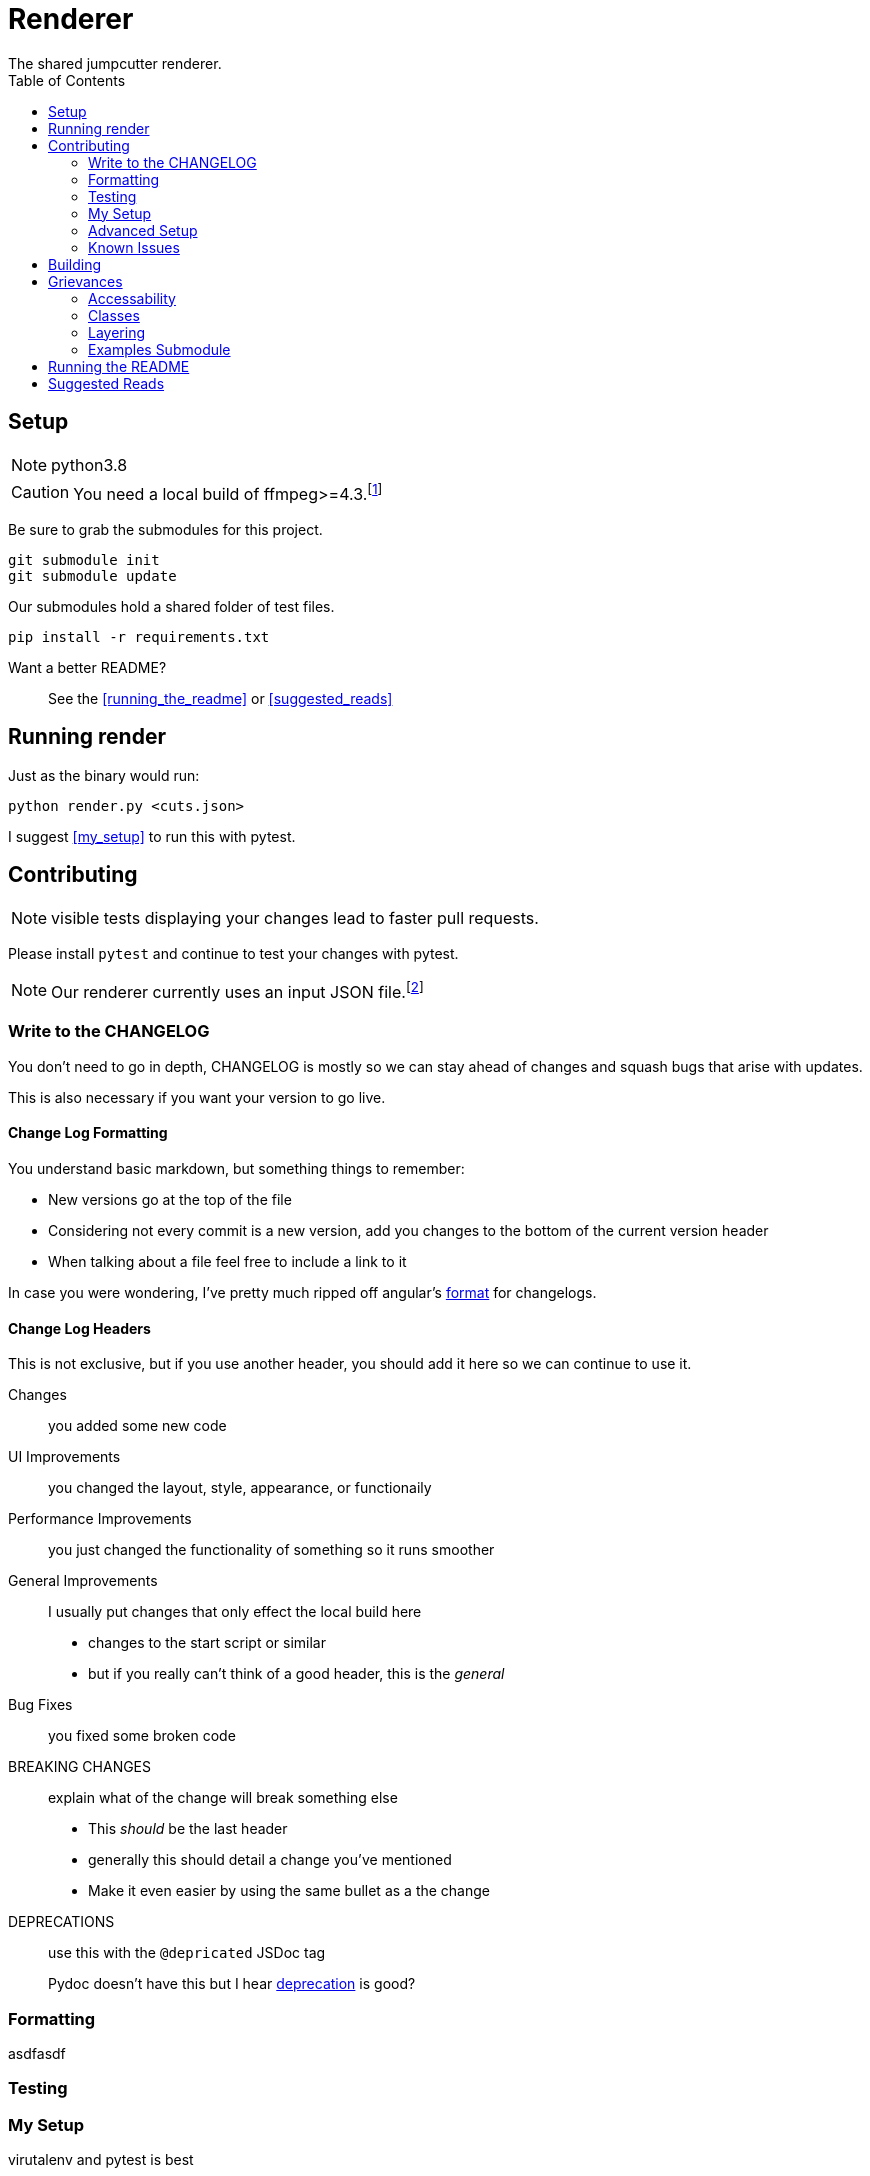 = Renderer
:experimental:
:description: The render script
:toc: left
ifdef::env-github,safe-mode-secure[]
:toc:
:toc-placement!:
endif::[]
The shared jumpcutter renderer.

ifdef::env-github,safe-mode-secure[]
toc::[]
endif::[]

== Setup
NOTE: python3.8

CAUTION: You need a local build of ffmpeg>=4.3.footnote:[ffmpeg 4.3 is not a current/stable release]

Be sure to grab the submodules for this project.

[source, sh]
----
git submodule init
git submodule update
----


Our submodules hold a shared folder of test files.

[source, sh]
----
pip install -r requirements.txt
----

Want a better README?::
See the <<running_the_readme>> or <<suggested_reads>>

== Running render
.our render is cli based

.Just as the binary would run:
[source, sh]
----
python render.py <cuts.json>
----

I suggest <<my_setup>> to run this with pytest.

== Contributing
NOTE: visible tests displaying your changes lead to faster pull requests.

Please install `pytest` and continue to test your changes with pytest.


NOTE: Our renderer currently uses an input JSON file.footnote:["We hope to introduce a websocket input method \n see <<open_interaction>>"]


=== Write to the CHANGELOG
You don't need to go in depth,
CHANGELOG is mostly so we can stay ahead of changes and
squash bugs that arise with updates.

This is also necessary if you want your version to go live.

==== Change Log Formatting
You understand basic markdown, but something things to remember:

- New versions go at the top of the file
- Considering not every commit is a new version, add you changes to the bottom of the current version header
- When talking about a file feel free to include a link to it

In case you were wondering, I've pretty much ripped off angular's https://github.com/angular/angular/blob/master/CHANGELOG.md[format] for changelogs.

==== Change Log Headers
This is not exclusive, but if you use another header, you should add it here so we can continue to use it.


Changes::
you added some new code

UI Improvements::
you changed the layout, style, appearance, or functionaily

Performance Improvements::
you just changed the functionality of something so it runs smoother

General Improvements::
I usually put changes that only effect the local build here
- changes to the start script or similar
- but if you really can't think of a good header, this is the _general_

Bug Fixes::
you fixed some broken code

BREAKING CHANGES::
explain what of the change will break something else
- This _should_ be the last header
- generally this should detail a change you've mentioned
- Make it even easier by using the same bullet as a the change

DEPRECATIONS::
use this with the `@depricated` JSDoc tag
+
Pydoc doesn't have this but I hear https://deprecation.readthedocs.io/en/latest/[deprecation] is good?


=== Formatting
asdfasdf

// TODO: asdfasdf

=== Testing


=== My Setup
.virutalenv and pytest is best


[source, sh]
----
python3 -m pip install virtualenv
virtualenv -p python3.8 venv
source venv/bin/activate
pip install -r requirements.txt
pip install autopep8 pytest flake8 pylint rope
----


=== Advanced Setup
Bc I love our devs here's the best way to test your changes

Terminal 1::
`vim render.py`:::
duh
Terminal 2::
`nodemon -e "py,json" -x "pytest -s -m render"`:::
this will run your render repeatedly
Terminal 3::
`less +F render.log`:::
This way you see the full log and do not rely on the stdout

=== Known Issues

The renderer fails if an audio or video only track is input.
It relies on a video that includes an audio stream and does not allow audio only.



== Building

// TODO: here

== Grievances
A section to list the major TODOs

**For my OpenSource bros pls see <<accessability>>**

=== Accessability
.Our current renderer runs in a quasi CLI with our own JSON format.

Input Parameters Should Come From The Socket::
Since our local app supports sockets,
we should expand on this interaction to include input data from the socket.

=== Classes
.Essentially I was lazy so it's all chonked into a huge file that isn't DRY at all
The render is currently a single class with classwide variable that are relative to the last run of ffprobe.

An example solution would be a Video class that inputall all the ffprobe actions.


=== Layering
// TODO: we should use this

=== Examples Submodule
We need a broader example repo for the public.

PLEASE Contact me to get an output json::
This is a temporary measure to fill up JC-examples for everyone else +
+
NOTE: this is not necessary, considering you can grab this json from your tmp files

== Running the README
If you're like me you want a simple readable readme with the features of ADOC.

For this you need to get ruby installed - I suggest RVM for that.

Assuming you have ruby run:
[source, sh]
----
bundle install
guard start
----

== Suggested Reads
Blah blah asciidoc is the bestest blah blah

++++
<script src="http://localhost:35729/livereload.js"></script>
++++

